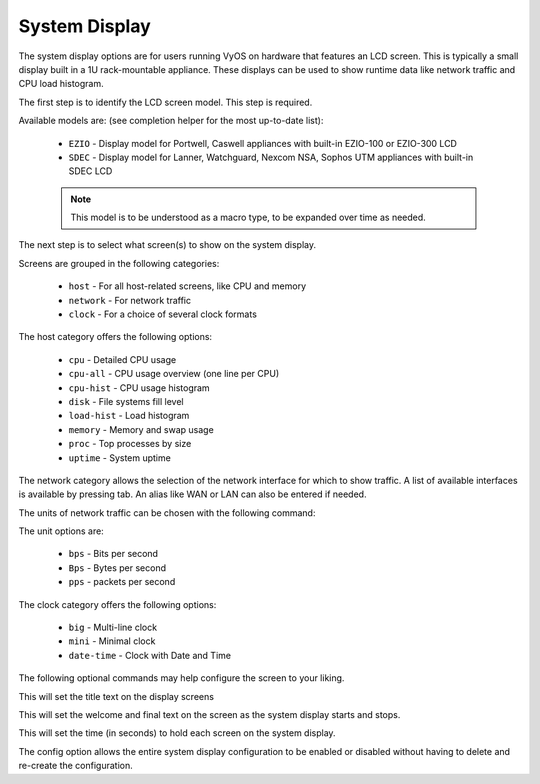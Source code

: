 .. _system-display:

##############
System Display
##############

The system display options are for users running VyOS on hardware that features
an LCD screen. This is typically a small display built in a 1U rack-mountable
appliance. These displays can be used to show runtime data like network traffic
and CPU load histogram.

The first step is to identify the LCD screen model. This step is required.

.. cfgcmd:: set system display model <device>

Available models are: (see completion helper for the most up-to-date list):

   * ``EZIO`` - Display model for Portwell, Caswell appliances with built-in EZIO-100 or EZIO-300 LCD
   * ``SDEC`` - Display model for Lanner, Watchguard, Nexcom NSA, Sophos UTM  appliances with built-in SDEC LCD

   .. note:: This model is to be understood as a macro type, to be expanded over
      time as needed.

The next step is to select what screen(s) to show on the system display.

.. cfgcmd:: set system display show <category>

Screens are grouped in the following categories:

   * ``host`` - For all host-related screens, like CPU and memory
   * ``network`` - For network traffic
   * ``clock`` - For a choice of several clock formats

.. cfgcmd:: set system display show host <screen>

The host category offers the following options:

   * ``cpu`` - Detailed CPU usage
   * ``cpu-all`` - CPU usage overview (one line per CPU)
   * ``cpu-hist`` - CPU usage histogram
   * ``disk`` - File systems fill level
   * ``load-hist`` - Load histogram
   * ``memory`` - Memory and swap usage
   * ``proc`` - Top processes by size
   * ``uptime`` - System uptime

.. cfgcmd:: set system display show network <interface> alias <name>

The network category allows the selection of the network interface for which
to show traffic. A list of available interfaces is available by pressing tab.
An alias like WAN or LAN can also be entered if needed.

The units of network traffic can be chosen with the following command:

.. cfgcmd:: set system display show network units <unit>

The unit options are:

   * ``bps`` - Bits per second
   * ``Bps`` - Bytes per second
   * ``pps`` - packets per second

.. cfgcmd:: set system display show clock <type>

The clock category offers the following options:

   * ``big`` - Multi-line clock
   * ``mini`` - Minimal clock
   * ``date-time`` - Clock with Date and Time

The following optional commands may help configure the screen to your liking.

.. cfgcmd:: set system display show title <text>

This will set the title text on the display screens

.. cfgcmd:: set system display hello <text>
.. cfgcmd:: set system display bye <text>

This will set the welcome and final text on the screen as the system display
starts and stops.

.. cfgcmd:: set system display duration <s>

This will set the time (in seconds) to hold each screen on the system display.

.. cfgcmd:: set system display config

The config option allows the entire system display configuration to be
enabled or disabled without having to delete and re-create the configuration.
